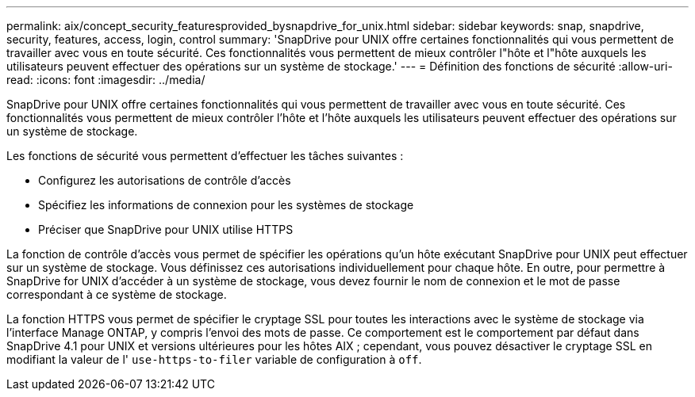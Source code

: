 ---
permalink: aix/concept_security_featuresprovided_bysnapdrive_for_unix.html 
sidebar: sidebar 
keywords: snap, snapdrive, security, features, access, login, control 
summary: 'SnapDrive pour UNIX offre certaines fonctionnalités qui vous permettent de travailler avec vous en toute sécurité. Ces fonctionnalités vous permettent de mieux contrôler l"hôte et l"hôte auxquels les utilisateurs peuvent effectuer des opérations sur un système de stockage.' 
---
= Définition des fonctions de sécurité
:allow-uri-read: 
:icons: font
:imagesdir: ../media/


[role="lead"]
SnapDrive pour UNIX offre certaines fonctionnalités qui vous permettent de travailler avec vous en toute sécurité. Ces fonctionnalités vous permettent de mieux contrôler l'hôte et l'hôte auxquels les utilisateurs peuvent effectuer des opérations sur un système de stockage.

Les fonctions de sécurité vous permettent d'effectuer les tâches suivantes :

* Configurez les autorisations de contrôle d'accès
* Spécifiez les informations de connexion pour les systèmes de stockage
* Préciser que SnapDrive pour UNIX utilise HTTPS


La fonction de contrôle d'accès vous permet de spécifier les opérations qu'un hôte exécutant SnapDrive pour UNIX peut effectuer sur un système de stockage. Vous définissez ces autorisations individuellement pour chaque hôte. En outre, pour permettre à SnapDrive for UNIX d'accéder à un système de stockage, vous devez fournir le nom de connexion et le mot de passe correspondant à ce système de stockage.

La fonction HTTPS vous permet de spécifier le cryptage SSL pour toutes les interactions avec le système de stockage via l'interface Manage ONTAP, y compris l'envoi des mots de passe. Ce comportement est le comportement par défaut dans SnapDrive 4.1 pour UNIX et versions ultérieures pour les hôtes AIX ; cependant, vous pouvez désactiver le cryptage SSL en modifiant la valeur de l' `use-https-to-filer` variable de configuration à `off`.
